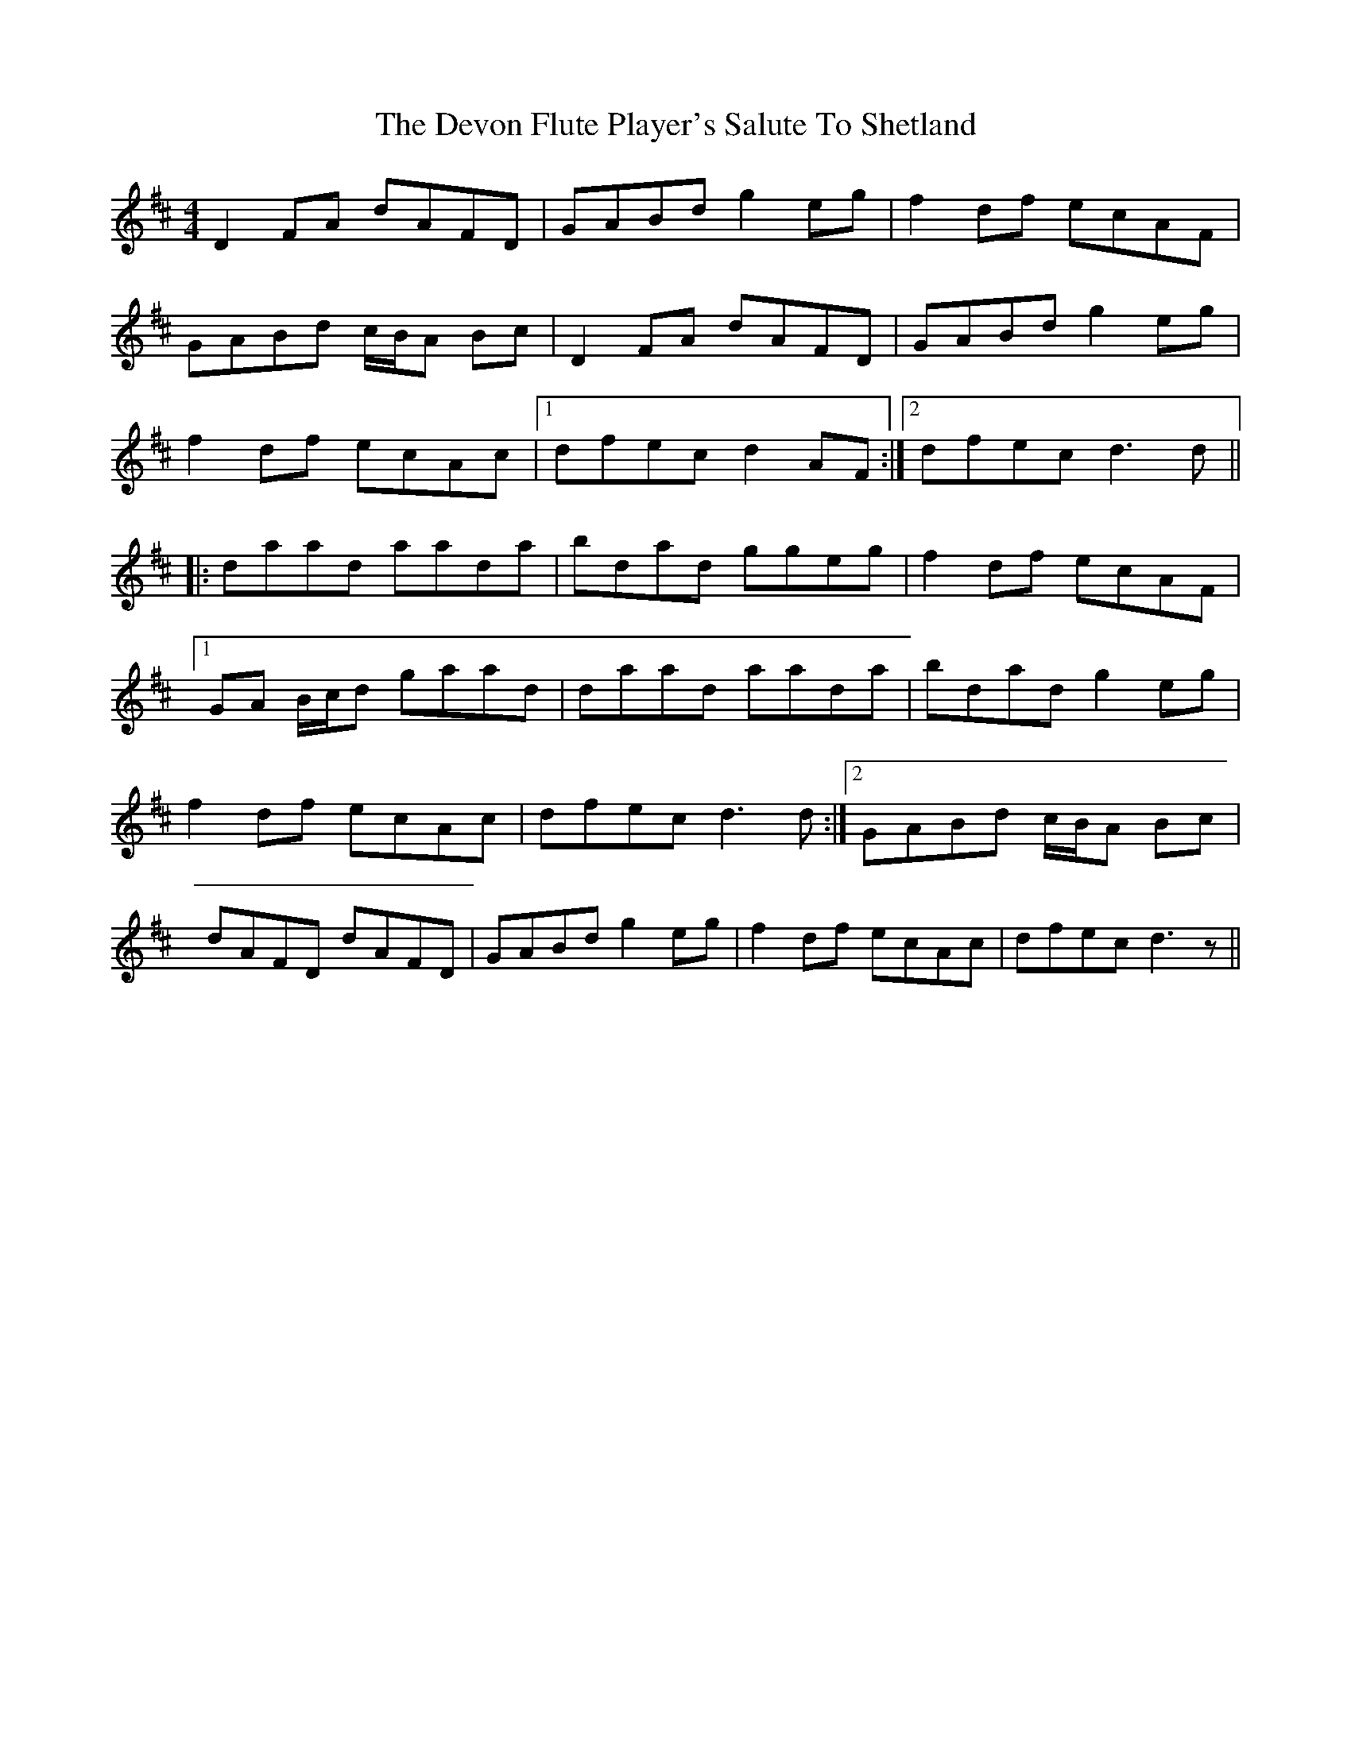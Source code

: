 X: 10008
T: Devon Flute Player's Salute To Shetland, The
R: reel
M: 4/4
K: Dmajor
D2FA dAFD|GABd g2eg|f2df ecAF|
GABd c/B/A Bc|D2FA dAFD|GABd g2eg|
f2df ecAc|1 dfec d2AF:|2 dfec d3d||
|:daad aada|bdad ggeg|f2df ecAF|
[1 GA B/c/d gaad|daad aada|bdad g2eg|
f2df ecAc|dfec d3 d:|2 GABd c/B/A Bc|
dAFD dAFD|GABd g2eg|f2df ecAc|dfec d3 z||

